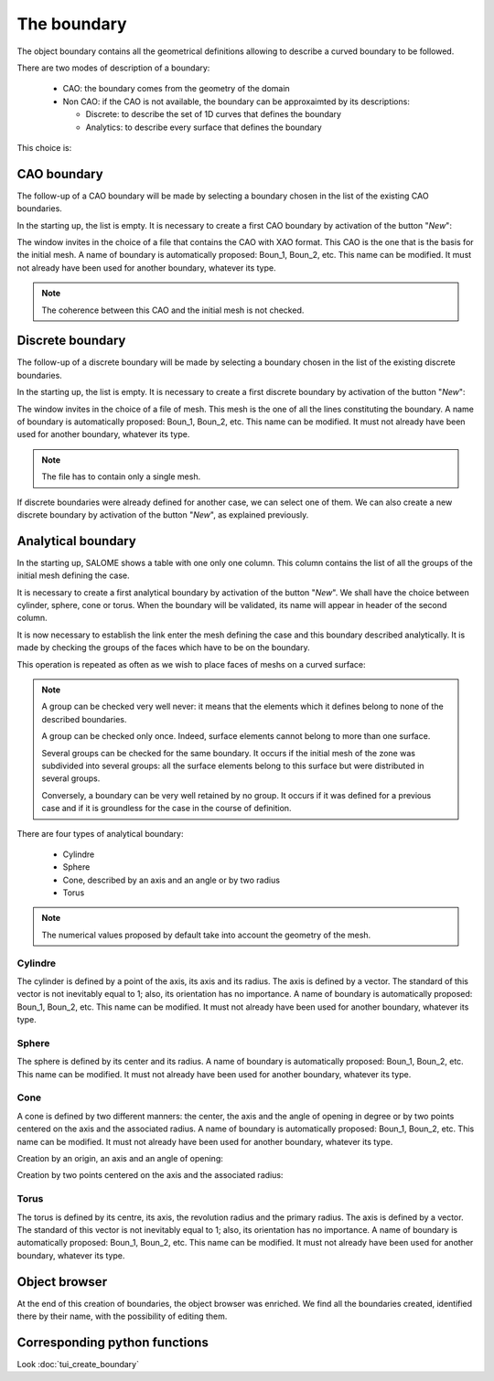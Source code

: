 .. _gui_create_boundary:

The boundary
############
.. index:: single: boundary
.. index:: single: frontière
.. index:: single: CAO

The object boundary contains all the geometrical definitions allowing to describe a curved boundary to be followed.

There are two modes of description of a boundary:

  - CAO: the boundary comes from the geometry of the domain
  - Non CAO: if the CAO is not available, the boundary can be approxaimted by its descriptions:

    * Discrete: to describe the set of 1D curves that defines the boundary
    * Analytics: to describe every surface that defines the boundary

This choice is:

.. image:: images/create_boundary_1.png
   :align: center

CAO boundary
************

The follow-up of a CAO boundary will be made by selecting a boundary chosen in the list of the existing CAO boundaries.

In the starting up, the list is empty. It is necessary to create a first CAO boundary by activation of the button "*New*":

.. image:: images/create_boundary_cao_1.png
   :align: center

The window invites in the choice of a file that contains the CAO with XAO format. This CAO is the one that is the basis for the initial mesh. A name of boundary is automatically proposed: Boun_1, Boun_2, etc. This name can be modified. It must not already have been used for another boundary, whatever its type.

.. image:: images/create_boundary_cao_2.png
   :align: center

.. note::
  The coherence between this CAO and the initial mesh is not checked.

Discrete boundary
*****************

The follow-up of a discrete boundary will be made by selecting a boundary chosen in the list of the existing discrete boundaries.

In the starting up, the list is empty. It is necessary to create a first discrete boundary by activation of the button "*New*":

.. image:: images/create_boundary_di_1.png
   :align: center

The window invites in the choice of a file of mesh. This mesh is the one of all the lines constituting the boundary. A name of boundary is automatically proposed: Boun_1, Boun_2, etc. This name can be modified. It must not already have been used for another boundary, whatever its type.

.. image:: images/create_boundary_di_2.png
   :align: center

.. note::
  The file has to contain only a single mesh.

If discrete boundaries were already defined for another case, we can select one of them. We can also create a new discrete boundary by activation of the button "*New*", as explained previously.

.. image:: images/create_boundary_di_3.png
   :align: center



Analytical boundary
*******************
In the starting up, SALOME shows a table with one only one column. This column contains the list of all the groups of the initial mesh defining the case.

.. image:: images/create_boundary_an_1.png
   :align: center

It is necessary to create a first analytical boundary by activation of the button "*New*". We shall have the choice between cylinder, sphere, cone or torus. When the boundary will be validated, its name will appear in header of the second column.

.. image:: images/create_boundary_an_2.png
   :align: center

It is now necessary to establish the link enter the mesh defining the case and this boundary described analytically. It is made by checking the groups of the faces which have to be on the boundary.

.. image:: images/create_boundary_an_3.png
   :align: center

This operation is repeated as often as we wish to place faces of meshs on a curved surface:

.. image:: images/create_boundary_an_4.png
   :align: center

.. note::

  A group can be checked very well never: it means that the elements which it defines belong to none of the described boundaries.

  A group can be checked only once. Indeed, surface elements cannot belong to more than one surface.

  Several groups can be checked for the same boundary. It occurs if the initial mesh of the zone was subdivided into several groups: all the surface elements belong to this surface but were distributed in several groups.

  Conversely, a boundary can be very well retained by no group. It occurs if it was defined for a previous case and if it is groundless for the case in the course of definition.


There are four types of analytical boundary:

  - Cylindre
  - Sphere
  - Cone, described by an axis and an angle or by two radius
  - Torus

.. note::
  The numerical values proposed by default take into account the geometry of the mesh.


Cylindre
========
.. index:: single: cylindre

The cylinder is defined by a point of the axis, its axis and its radius. The axis is defined by a vector. The standard of this vector is not inevitably equal to 1; also, its orientation has no importance. A name of boundary is automatically proposed: Boun_1, Boun_2, etc. This name can be modified. It must not already have been used for another boundary, whatever its type.

.. image:: images/create_boundary_an_cy.png
   :align: center

Sphere
======
.. index:: single: sphere

The sphere is defined by its center and its radius. A name of boundary is automatically proposed: Boun_1, Boun_2, etc. This name can be modified. It must not already have been used for another boundary, whatever its type.

.. image:: images/create_boundary_an_sp.png
   :align: center

Cone
====
.. index:: single: cone

A cone is defined by two different manners: the center, the axis and the angle of opening in degree or by two points centered on the axis and the associated radius. A name of boundary is automatically proposed: Boun_1, Boun_2, etc. This name can be modified. It must not already have been used for another boundary, whatever its type.

Creation by an origin, an axis and an angle of opening:

.. image:: images/create_boundary_an_co_1.png
   :align: center

Creation by two points centered on the axis and the associated radius:

.. image:: images/create_boundary_an_co_2.png
   :align: center

.. index:: single: object browser

Torus
=====
.. index:: single: torus

The torus is defined by its centre, its axis, the revolution radius and the primary radius. The axis is defined by a vector. The standard of this vector is not inevitably equal to 1; also, its orientation has no importance. A name of boundary is automatically proposed: Boun_1, Boun_2, etc. This name can be modified. It must not already have been used for another boundary, whatever its type.

.. image:: images/create_boundary_an_to.png
   :align: center

Object browser
**************
At the end of this creation of boundaries, the object browser was enriched. We find all the boundaries created, identified there by their name, with the possibility of editing them.

.. image:: images/create_boundary.png
   :align: center

Corresponding python functions
******************************
Look :doc:`tui_create_boundary`



